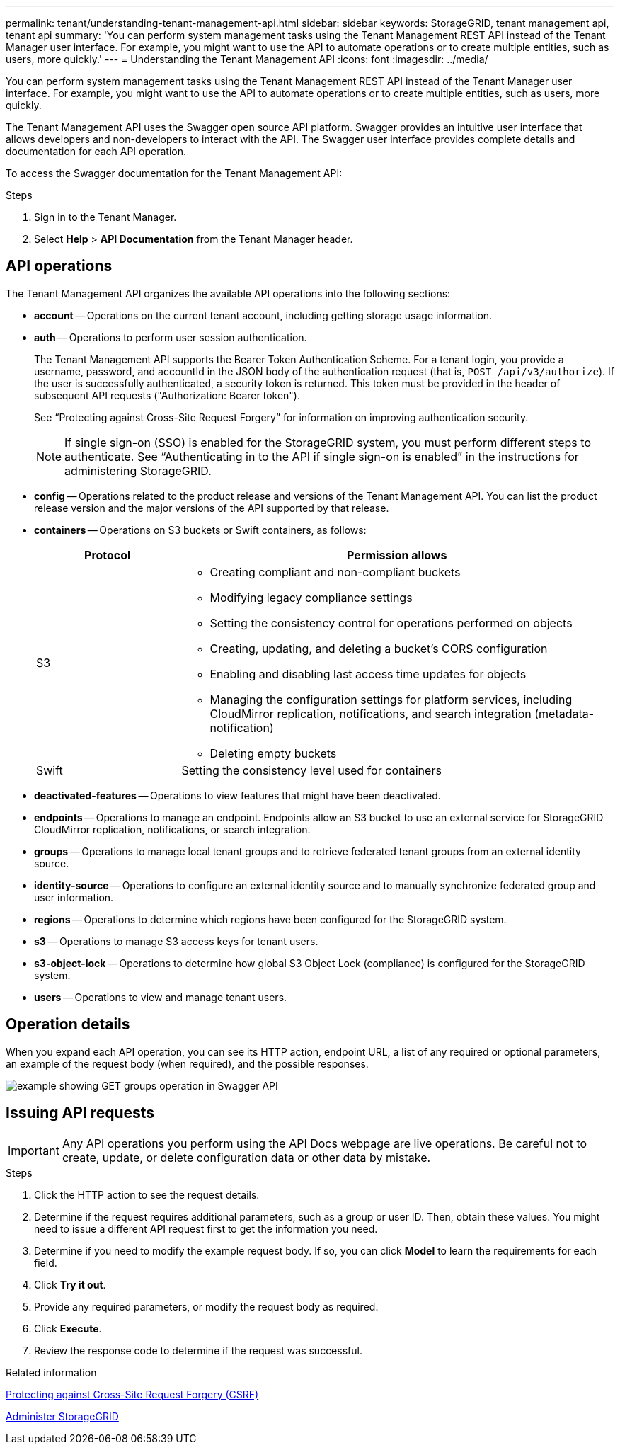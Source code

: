 ---
permalink: tenant/understanding-tenant-management-api.html
sidebar: sidebar
keywords: StorageGRID, tenant management api, tenant api
summary: 'You can perform system management tasks using the Tenant Management REST API instead of the Tenant Manager user interface. For example, you might want to use the API to automate operations or to create multiple entities, such as users, more quickly.'
---
= Understanding the Tenant Management API
:icons: font
:imagesdir: ../media/

[.lead]
You can perform system management tasks using the Tenant Management REST API instead of the Tenant Manager user interface. For example, you might want to use the API to automate operations or to create multiple entities, such as users, more quickly.

The Tenant Management API uses the Swagger open source API platform. Swagger provides an intuitive user interface that allows developers and non-developers to interact with the API. The Swagger user interface provides complete details and documentation for each API operation.

To access the Swagger documentation for the Tenant Management API:

.Steps

. Sign in to the Tenant Manager.
. Select *Help* > *API Documentation* from the Tenant Manager header.

== API operations

The Tenant Management API organizes the available API operations into the following sections:

* *account* -- Operations on the current tenant account, including getting storage usage information.
* *auth* -- Operations to perform user session authentication.
+
The Tenant Management API supports the Bearer Token Authentication Scheme. For a tenant login, you provide a username, password, and accountId in the JSON body of the authentication request (that is, `POST /api/v3/authorize`). If the user is successfully authenticated, a security token is returned. This token must be provided in the header of subsequent API requests ("Authorization: Bearer token").
+
See "`Protecting against Cross-Site Request Forgery`" for information on improving authentication security.
+
NOTE: If single sign-on (SSO) is enabled for the StorageGRID system, you must perform different steps to authenticate. See "`Authenticating in to the API if single sign-on is enabled`" in the instructions for administering StorageGRID.

* *config* -- Operations related to the product release and versions of the Tenant Management API. You can list the product release version and the major versions of the API supported by that release.
* *containers* -- Operations on S3 buckets or Swift containers, as follows:
+
[cols="1a,3a" options="header"]
|===
| Protocol| Permission allows
a|
S3
a|

 ** Creating compliant and non-compliant buckets
 ** Modifying legacy compliance settings
 ** Setting the consistency control for operations performed on objects
 ** Creating, updating, and deleting a bucket's CORS configuration
 ** Enabling and disabling last access time updates for objects
 ** Managing the configuration settings for platform services, including CloudMirror replication, notifications, and search integration (metadata-notification)
 ** Deleting empty buckets

a|
Swift
a|
Setting the consistency level used for containers
|===

* *deactivated-features* -- Operations to view features that might have been deactivated.
* *endpoints* -- Operations to manage an endpoint. Endpoints allow an S3 bucket to use an external service for StorageGRID CloudMirror replication, notifications, or search integration.
* *groups* -- Operations to manage local tenant groups and to retrieve federated tenant groups from an external identity source.
* *identity-source* -- Operations to configure an external identity source and to manually synchronize federated group and user information.
* *regions* -- Operations to determine which regions have been configured for the StorageGRID system.
* *s3* -- Operations to manage S3 access keys for tenant users.
* *s3-object-lock* -- Operations to determine how global S3 Object Lock (compliance) is configured for the StorageGRID system.
* *users* -- Operations to view and manage tenant users.

== Operation details

When you expand each API operation, you can see its HTTP action, endpoint URL, a list of any required or optional parameters, an example of the request body (when required), and the possible responses.

image::../media/tenant_api_swagger_example.gif[example showing GET groups operation in Swagger API]

== Issuing API requests

IMPORTANT: Any API operations you perform using the API Docs webpage are live operations. Be careful not to create, update, or delete configuration data or other data by mistake.

.Steps
. Click the HTTP action to see the request details.
. Determine if the request requires additional parameters, such as a group or user ID. Then, obtain these values. You might need to issue a different API request first to get the information you need.
. Determine if you need to modify the example request body. If so, you can click *Model* to learn the requirements for each field.
. Click *Try it out*.
. Provide any required parameters, or modify the request body as required.
. Click *Execute*.
. Review the response code to determine if the request was successful.

.Related information

xref:protecting-against-cross-site-request-forgery-csrf.adoc[Protecting against Cross-Site Request Forgery (CSRF)]

xref:../admin/index.adoc[Administer StorageGRID]
